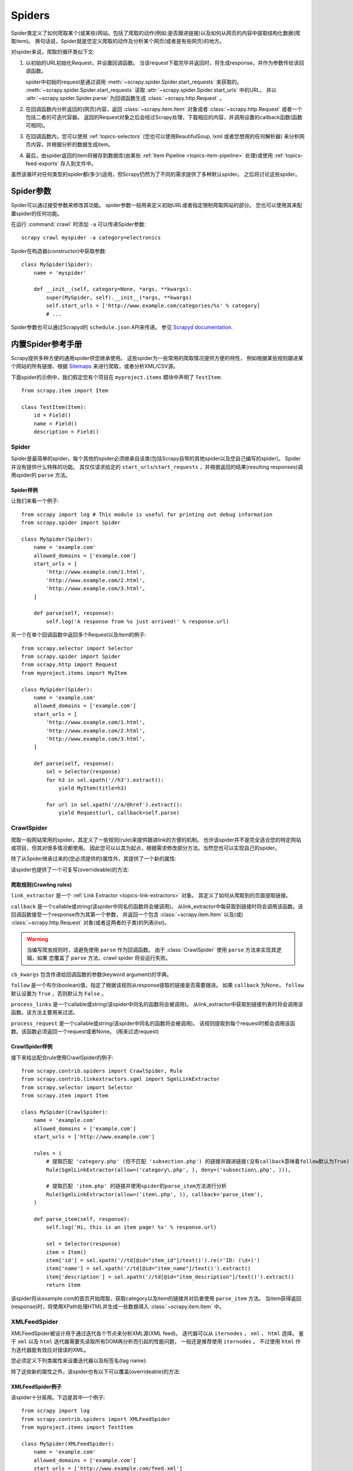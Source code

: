 .. _topics-spiders:

=======
Spiders
=======

Spider类定义了如何爬取某个(或某些)网站。包括了爬取的动作(例如:是否跟进链接)以及如何从网页的内容中提取结构化数据(爬取item)。
换句话说，Spider就是您定义爬取的动作及分析某个网页(或者是有些网页)的地方。

对spider来说，爬取的循环类似下文:

1. 以初始的URL初始化Request，并设置回调函数。
   当该request下载完毕并返回时，将生成response，并作为参数传给该回调函数。

   spider中初始的request是通过调用 :meth:`~scrapy.spider.Spider.start_requests` 来获取的。
   :meth:`~scrapy.spider.Spider.start_requests` 读取 :attr:`~scrapy.spider.Spider.start_urls` 中的URL，
   并以 :attr:`~scrapy.spider.Spider.parse` 为回调函数生成 :class:`~scrapy.http.Request` 。

2. 在回调函数内分析返回的(网页)内容，返回 :class:`~scrapy.item.Item` 对象或者 :class:`~scrapy.http.Request` 或者一个包括二者的可迭代容器。
   返回的Request对象之后会经过Scrapy处理，下载相应的内容，并调用设置的callback函数(函数可相同)。

3. 在回调函数内，您可以使用 :ref:`topics-selectors`
   (您也可以使用BeautifulSoup, lxml 或者您想用的任何解析器) 来分析网页内容，并根据分析的数据生成item。

4. 最后，由spider返回的item将被存到数据库(由某些
   :ref:`Item Pipeline <topics-item-pipeline>` 处理)或使用
   :ref:`topics-feed-exports` 存入到文件中。

虽然该循环对任何类型的spider都(多少)适用，但Scrapy仍然为了不同的需求提供了多种默认spider。
之后将讨论这些spider。

.. _spiderargs:

Spider参数
================

Spider可以通过接受参数来修改其功能。
spider参数一般用来定义初始URL或者指定限制爬取网站的部分。
您也可以使用其来配置spider的任何功能。

在运行 :command:`crawl` 时添加 ``-a`` 可以传递Spider参数::

    scrapy crawl myspider -a category=electronics

Spider在构造器(constructor)中获取参数::

    class MySpider(Spider):
        name = 'myspider'

        def __init__(self, category=None, *args, **kwargs):
            super(MySpider, self).__init__(*args, **kwargs)
            self.start_urls = ['http://www.example.com/categories/%s' % category]
            # ...
            
Spider参数也可以通过Scrapyd的 ``schedule.json`` API来传递。
参见 `Scrapyd documentation`_.

.. _topics-spiders-ref:

内置Spider参考手册
==========================

Scrapy提供多种方便的通用spider供您继承使用。
这些spider为一些常用的爬取情况提供方便的特性，
例如根据某些规则跟进某个网站的所有链接、根据 `Sitemaps`_ 来进行爬取，或者分析XML/CSV源。

下面spider的示例中，我们假定您有个项目在 ``myproject.items`` 模块中声明了 ``TestItem``::

    from scrapy.item import Item

    class TestItem(Item):
        id = Field()
        name = Field()
        description = Field()


.. module:: scrapy.spider
   :synopsis: Spiders base class, spider manager and spider middleware

Spider
------

.. class:: Spider()

   Spider是最简单的spider。每个其他的spider必须继承自该类(包括Scrapy自带的其他spider以及您自己编写的spider)。
   Spider并没有提供什么特殊的功能。
   其仅仅请求给定的 ``start_urls``/``start_requests`` ，并根据返回的结果(resulting responses)调用spider的 ``parse`` 方法。

   .. attribute:: name

       定义spider名字的字符串(string)。spider的名字定义了Scrapy如何定位(并初始化)spider，所以其必须是唯一的。
       不过您可以生成多个相同的spider实例(instance)，这没有任何限制。
       name是spider最重要的属性，而且是必须的。

       如果该spider爬取单个网站(single domain)，一个常见的做法是以该网站(domain)(加或不加 `后缀`_ )来命名spider。
       例如，如果spider爬取 ``mywebsite.com`` ，该spider通常会被命名为 ``mywebsite`` 。

   .. attribute:: allowed_domains

       可选。包含了spider允许爬取的域名(domain)列表(list)。
       当 :class:`~scrapy.contrib.spidermiddleware.offsite.OffsiteMiddleware` 启用时，
       域名不在列表中的URL不会被跟进。

   .. attribute:: start_urls

       URL列表。当没有制定特定的URL时，spider将从该列表中开始进行爬取。
       因此，第一个被获取到的页面的URL将是该列表之一。
       后续的URL将会从获取到的数据中提取。

   .. method:: start_requests()

       该方法必须返回一个可迭代对象(iterable)。该对象包含了spider用于爬取的第一个Request。

       当spider启动爬取并且未制定URL时，该方法被调用。
       当指定了URL时，:meth:`make_requests_from_url` 将被调用来创建Request对象。
       该方法仅仅会被Scrapy调用一次，因此您可以将其实现为生成器。

       该方法的默认实现是使用 :attr:`start_urls` 的url生成Request。

       如果您想要修改最初爬取某个网站的Request对象，您可以重写(override)该方法。
       例如，如果您需要在启动时以POST登录某个网站，你可以这么写::

           def start_requests(self):
               return [FormRequest("http://www.example.com/login",
                                   formdata={'user': 'john', 'pass': 'secret'},
                                   callback=self.logged_in)]

           def logged_in(self, response):
               # here you would extract links to follow and return Requests for
               # each of them, with another callback
               pass

   .. method:: make_requests_from_url(url)

       该方法接受一个URL并返回用于爬取的 :class:`~scrapy.http.Request` 对象。
       该方法在初始化request时被 :meth:`start_requests` 调用，也被用于转化url为request。

       默认未被复写(overridden)的情况下，该方法返回的Request对象中， 
       :meth:`parse` 作为回调函数，dont_filter参数也被设置为开启。
       (详情参见 :class:`~scrapy.http.Request`).

   .. method:: parse(response)

       当response没有指定回调函数时，该方法是Scrapy处理下载的response的默认方法。

       ``parse`` 负责处理response并返回处理的数据以及(/或)跟进的URL。
       :class:`Spider` 对其他的Request的回调函数也有相同的要求。

       该方法及其他的Request回调函数必须返回一个包含 
       :class:`~scrapy.http.Request` 及(或) :class:`~scrapy.item.Item`
       的可迭代的对象。

       :param response: 用于分析的response
       :type response: :class:`~scrapy.http.Response`

   .. method:: log(message, [level, component])

       使用 :func:`scrapy.log.msg` 方法记录(log)message。
       log中自动带上该spider的 :attr:`name` 属性。
       更多数据请参见 :ref:`topics-logging` 。


Spider样例
~~~~~~~~~~~~~~

让我们来看一个例子::

    from scrapy import log # This module is useful for printing out debug information
    from scrapy.spider import Spider

    class MySpider(Spider):
        name = 'example.com'
        allowed_domains = ['example.com']
        start_urls = [
            'http://www.example.com/1.html',
            'http://www.example.com/2.html',
            'http://www.example.com/3.html',
        ]

        def parse(self, response):
            self.log('A response from %s just arrived!' % response.url)

另一个在单个回调函数中返回多个Request以及Item的例子::

    from scrapy.selector import Selector
    from scrapy.spider import Spider
    from scrapy.http import Request
    from myproject.items import MyItem

    class MySpider(Spider):
        name = 'example.com'
        allowed_domains = ['example.com']
        start_urls = [
            'http://www.example.com/1.html',
            'http://www.example.com/2.html',
            'http://www.example.com/3.html',
        ]

        def parse(self, response):
            sel = Selector(response)
            for h3 in sel.xpath('//h3').extract():
                yield MyItem(title=h3)

            for url in sel.xpath('//a/@href').extract():
                yield Request(url, callback=self.parse)

.. module:: scrapy.contrib.spiders
   :synopsis: Collection of generic spiders

CrawlSpider
-----------

.. class:: CrawlSpider

   爬取一般网站常用的spider。其定义了一些规则(rule)来提供跟进link的方便的机制。
   也许该spider并不是完全适合您的特定网站或项目，但其对很多情况都使用。
   因此您可以以其为起点，根据需求修改部分方法。当然您也可以实现自己的spider。

   除了从Spider继承过来的(您必须提供的)属性外，其提供了一个新的属性:

   .. attribute:: rules

      一个包含一个(或多个) :class:`Rule` 对象的集合(list)。
      每个 :class:`Rule` 对爬取网站的动作定义了特定表现。
      Rule对象在下边会介绍。
      如果多个rule匹配了相同的链接，则根据他们在本属性中被定义的顺序，第一个会被使用。

   该spider也提供了一个可复写(overrideable)的方法:

   .. method:: parse_start_url(response)

      当start_url的请求返回时，该方法被调用。
      该方法分析最初的返回值并必须返回一个
      :class:`~scrapy.item.Item` 对象或者
      一个 :class:`~scrapy.http.Request` 对象或者
      一个可迭代的包含二者对象。

爬取规则(Crawling rules)
~~~~~~~~~~~~~~~~~~~~~~~~~~~~~

.. class:: Rule(link_extractor, callback=None, cb_kwargs=None, follow=None, process_links=None, process_request=None)

   ``link_extractor`` 是一个 :ref:`Link Extractor <topics-link-extractors>` 对象。
   其定义了如何从爬取到的页面提取链接。 

   ``callback`` 是一个callable或string(该spider中同名的函数将会被调用)。
   从link_extractor中每获取到链接时将会调用该函数。该回调函数接受一个response作为其第一个参数，
   并返回一个包含 :class:`~scrapy.item.Item` 以及(或) :class:`~scrapy.http.Request` 对象(或者这两者的子类)的列表(list)。

   .. warning:: 当编写爬虫规则时，请避免使用 ``parse`` 作为回调函数。
       由于 :class:`CrawlSpider` 使用 ``parse`` 方法来实现其逻辑，如果
       您覆盖了 ``parse`` 方法，crawl spider 将会运行失败。

   ``cb_kwargs`` 包含传递给回调函数的参数(keyword argument)的字典。

   ``follow`` 是一个布尔(boolean)值，指定了根据该规则从response提取的链接是否需要跟进。
   如果 ``callback`` 为None， ``follow`` 默认设置为 ``True`` ，否则默认为 ``False`` 。

   ``process_links`` 是一个callable或string(该spider中同名的函数将会被调用)。
   从link_extractor中获取到链接列表时将会调用该函数。该方法主要用来过滤。

   ``process_request`` 是一个callable或string(该spider中同名的函数将会被调用)。
   该规则提取到每个request时都会调用该函数。该函数必须返回一个request或者None。
   (用来过滤request)

CrawlSpider样例
~~~~~~~~~~~~~~~~~~~

接下来给出配合rule使用CrawlSpider的例子::

    from scrapy.contrib.spiders import CrawlSpider, Rule
    from scrapy.contrib.linkextractors.sgml import SgmlLinkExtractor
    from scrapy.selector import Selector
    from scrapy.item import Item

    class MySpider(CrawlSpider):
        name = 'example.com'
        allowed_domains = ['example.com']
        start_urls = ['http://www.example.com']

        rules = (
            # 提取匹配 'category.php' (但不匹配 'subsection.php') 的链接并跟进链接(没有callback意味着follow默认为True)
            Rule(SgmlLinkExtractor(allow=('category\.php', ), deny=('subsection\.php', ))),

            # 提取匹配 'item.php' 的链接并使用spider的parse_item方法进行分析
            Rule(SgmlLinkExtractor(allow=('item\.php', )), callback='parse_item'),
        )

        def parse_item(self, response):
            self.log('Hi, this is an item page! %s' % response.url)

            sel = Selector(response)
            item = Item()
            item['id'] = sel.xpath('//td[@id="item_id"]/text()').re(r'ID: (\d+)')
            item['name'] = sel.xpath('//td[@id="item_name"]/text()').extract()
            item['description'] = sel.xpath('//td[@id="item_description"]/text()').extract()
            return item


该spider将从example.com的首页开始爬取，获取category以及item的链接并对后者使用 ``parse_item`` 方法。
当item获得返回(response)时，将使用XPath处理HTML并生成一些数据填入 :class:`~scrapy.item.Item` 中。

XMLFeedSpider
-------------

.. class:: XMLFeedSpider

    XMLFeedSpider被设计用于通过迭代各个节点来分析XML源(XML feed)。
    迭代器可以从 ``iternodes`` ， ``xml`` ， ``html`` 选择。
    鉴于 ``xml`` 以及 ``html`` 迭代器需要先读取所有DOM再分析而引起的性能问题，
    一般还是推荐使用 ``iternodes`` 。
    不过使用 ``html`` 作为迭代器能有效应对错误的XML。

    您必须定义下列类属性来设置迭代器以及标签名(tag name):

    .. attribute:: iterator

        用于确定使用哪个迭代器的string。可选项有:

           - ``'iternodes'`` - 一个高性能的基于正则表达式的迭代器

           - ``'html'`` - 使用 :class:`~scrapy.selector.Selector` 的迭代器。
             需要注意的是该迭代器使用DOM进行分析，其需要将所有的DOM载入内存，
             当数据量大的时候会产生问题。

           - ``'xml'`` - 使用 :class:`~scrapy.selector.Selector` 的迭代器。
             需要注意的是该迭代器使用DOM进行分析，其需要将所有的DOM载入内存，
             当数据量大的时候会产生问题。

        默认值为 ``iternodes`` 。

    .. attribute:: itertag

        一个包含开始迭代的节点名的string。例如::

            itertag = 'product'

    .. attribute:: namespaces

        一个由 ``(prefix, url)`` 元组(tuple)所组成的list。
        其定义了在该文档中会被spider处理的可用的namespace。
        ``prefix`` 及 ``uri`` 会被自动调用
        :meth:`~scrapy.selector.Selector.register_namespace` 生成namespace。

        您可以通过在 :attr:`itertag` 属性中制定节点的namespace。

        例如::

            class YourSpider(XMLFeedSpider):

                namespaces = [('n', 'http://www.sitemaps.org/schemas/sitemap/0.9')]
                itertag = 'n:url'
                # ...

    除了这些新的属性之外，该spider也有以下可以覆盖(overrideable)的方法:

    .. method:: adapt_response(response)

        该方法在spider分析response前被调用。您可以在response被分析之前使用该函数来修改内容(body)。
        该方法接受一个response并返回一个response(可以相同也可以不同)。

    .. method:: parse_node(response, selector)
       
        当节点符合提供的标签名时(``itertag``)该方法被调用。
        接收到的response以及相应的 :class:`~scrapy.selector.Selector` 作为参数传递给该方法。
        该方法返回一个 :class:`~scrapy.item.Item` 对象或者
        :class:`~scrapy.http.Request` 对象 或者一个包含二者的可迭代对象(iterable)。

    .. method:: process_results(response, results)
       
        当spider返回结果(item或request)时该方法被调用。
        设定该方法的目的是在结果返回给框架核心(framework core)之前做最后的处理，
        例如设定item的ID。其接受一个结果的列表(list of results)及对应的response。
        其结果必须返回一个结果的列表(list of results)(包含Item或者Request对象)。


XMLFeedSpider例子
~~~~~~~~~~~~~~~~~~~~~

该spider十分易用。下边是其中一个例子::

    from scrapy import log
    from scrapy.contrib.spiders import XMLFeedSpider
    from myproject.items import TestItem

    class MySpider(XMLFeedSpider):
        name = 'example.com'
        allowed_domains = ['example.com']
        start_urls = ['http://www.example.com/feed.xml']
        iterator = 'iternodes' # This is actually unnecessary, since it's the default value
        itertag = 'item'

        def parse_node(self, response, node):
            log.msg('Hi, this is a <%s> node!: %s' % (self.itertag, ''.join(node.extract())))

            item = Item()
            item['id'] = node.xpath('@id').extract()
            item['name'] = node.xpath('name').extract()
            item['description'] = node.xpath('description').extract()
            return item

简单来说，我们在这里创建了一个spider，从给定的 ``start_urls`` 中下载feed，
并迭代feed中每个 ``item`` 标签，输出，并在 :class:`~scrapy.item.Item` 中存储有些随机数据。

CSVFeedSpider
-------------

.. class:: CSVFeedSpider

   该spider除了其按行遍历而不是节点之外其他和XMLFeedSpider十分类似。
   而其在每次迭代时调用的是 :meth:`parse_row` 。

   .. attribute:: delimiter
       
       在CSV文件中用于区分字段的分隔符。类型为string。
       默认为 ``','`` (逗号)。

   .. attribute:: headers
      
       在CSV文件中包含的用来提取字段的行的列表。参考下边的例子。

   .. method:: parse_row(response, row)
      
       该方法接收一个response对象及一个以提供或检测出来的header为键的字典(代表每行)。
       该spider中，您也可以覆盖 ``adapt_response`` 及 
       ``process_results`` 方法来进行预处理(pre-processing)及后(post-processing)处理。

CSVFeedSpider例子
~~~~~~~~~~~~~~~~~~~~~

下面的例子和之前的例子很像，但使用了
:class:`CSVFeedSpider`::

    from scrapy import log
    from scrapy.contrib.spiders import CSVFeedSpider
    from myproject.items import TestItem

    class MySpider(CSVFeedSpider):
        name = 'example.com'
        allowed_domains = ['example.com']
        start_urls = ['http://www.example.com/feed.csv']
        delimiter = ';'
        headers = ['id', 'name', 'description']

        def parse_row(self, response, row):
            log.msg('Hi, this is a row!: %r' % row)

            item = TestItem()
            item['id'] = row['id']
            item['name'] = row['name']
            item['description'] = row['description']
            return item


SitemapSpider
-------------

.. class:: SitemapSpider

    SitemapSpider使您爬取网站时可以通过 `Sitemaps`_ 来发现爬取的URL。

    其支持嵌套的sitemap，并能从 `robots.txt`_ 中获取sitemap的url。

    .. attribute:: sitemap_urls

        包含您要爬取的url的sitemap的url列表(list)。
        您也可以指定为一个 `robots.txt`_ ，spider会从中分析并提取url。

    .. attribute:: sitemap_rules

        一个包含 ``(regex, callback)`` 元组的列表(list):

        * ``regex`` 是一个用于匹配从sitemap提供的url的正则表达式。
          ``regex`` 可以是一个字符串或者编译的正则对象(compiled regex object)。

        * callback指定了匹配正则表达式的url的处理函数。
          ``callback`` 可以是一个字符串(spider中方法的名字)或者是callable。

        例如::

            sitemap_rules = [('/product/', 'parse_product')]

        规则按顺序进行匹配，之后第一个匹配才会被应用。

        如果您忽略该属性，sitemap中发现的所有url将会被 ``parse`` 函数处理。

    .. attribute:: sitemap_follow

        一个用于匹配要跟进的sitemap的正则表达式的列表(list)。其仅仅被应用在
        使用 `Sitemap index files` 来指向其他sitemap文件的站点。

        默认情况下所有的sitemap都会被跟进。

    .. attribute:: sitemap_alternate_links

        指定当一个 ``url`` 有可选的链接时，是否跟进。
        有些非英文网站会在一个 ``url`` 块内提供其他语言的网站链接。
        
        例如::
       
            <url>
                <loc>http://example.com/</loc>
                <xhtml:link rel="alternate" hreflang="de" href="http://example.com/de"/>
            </url>

        当 ``sitemap_alternate_links`` 设置时，两个URL都会被获取。
        当 ``sitemap_alternate_links`` 关闭时，只有 ``http://example.com/`` 会被获取。

        默认 ``sitemap_alternate_links`` 关闭。


SitemapSpider样例
~~~~~~~~~~~~~~~~~~~~~~

简单的例子: 使用 ``parse`` 处理通过sitemap发现的所有url::

    from scrapy.contrib.spiders import SitemapSpider

    class MySpider(SitemapSpider):
        sitemap_urls = ['http://www.example.com/sitemap.xml']

        def parse(self, response):
            pass # ... scrape item here ...

用特定的函数处理某些url，其他的使用另外的callback::

    from scrapy.contrib.spiders import SitemapSpider

    class MySpider(SitemapSpider):
        sitemap_urls = ['http://www.example.com/sitemap.xml']
        sitemap_rules = [
            ('/product/', 'parse_product'),
            ('/category/', 'parse_category'),
        ]

        def parse_product(self, response):
            pass # ... scrape product ...

        def parse_category(self, response):
            pass # ... scrape category ...

跟进 `robots.txt`_ 文件定义的sitemap并只跟进包含有 ``..sitemap_shop`` 的url::

    from scrapy.contrib.spiders import SitemapSpider

    class MySpider(SitemapSpider):
        sitemap_urls = ['http://www.example.com/robots.txt']
        sitemap_rules = [
            ('/shop/', 'parse_shop'),
        ]
        sitemap_follow = ['/sitemap_shops']

        def parse_shop(self, response):
            pass # ... scrape shop here ...

在SitemapSpider中使用其他url::

    from scrapy.contrib.spiders import SitemapSpider

    class MySpider(SitemapSpider):
        sitemap_urls = ['http://www.example.com/robots.txt']
        sitemap_rules = [
            ('/shop/', 'parse_shop'),
        ]

        other_urls = ['http://www.example.com/about']

        def start_requests(self):
            requests = list(super(MySpider, self).start_requests())
            requests += [Request(x, callback=self.parse_other) for x in self.other_urls]
            return requests

        def parse_shop(self, response):
            pass # ... scrape shop here ...

        def parse_other(self, response):
            pass # ... scrape other here ...

.. _Sitemaps: http://www.sitemaps.org
.. _Sitemap index files: http://www.sitemaps.org/protocol.php#index
.. _robots.txt: http://www.robotstxt.org/
.. _后缀: http://en.wikipedia.org/wiki/Top-level_domain
.. _Scrapyd documentation: http://scrapyd.readthedocs.org/
